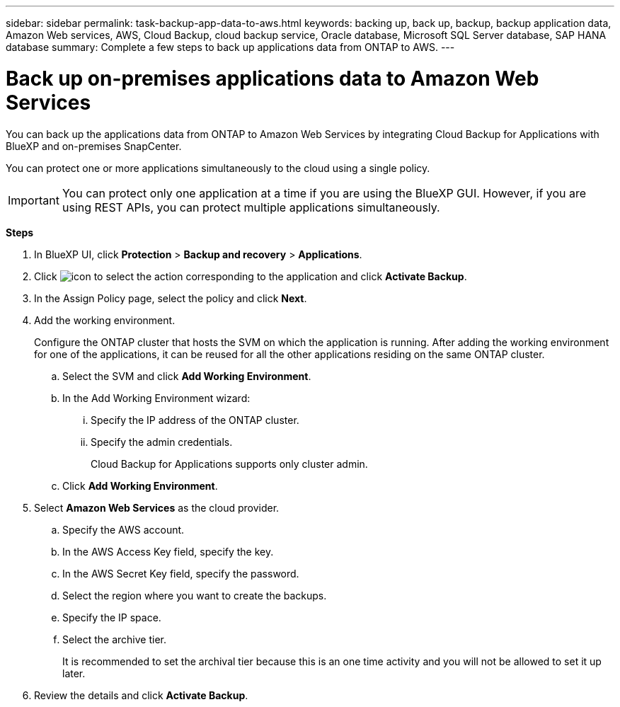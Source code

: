 ---
sidebar: sidebar
permalink: task-backup-app-data-to-aws.html
keywords: backing up, back up, backup, backup application data, Amazon Web services, AWS, Cloud Backup, cloud backup service, Oracle database, Microsoft SQL Server database, SAP HANA database
summary: Complete a few steps to back up applications data from ONTAP to AWS.
---

= Back up on-premises applications data to Amazon Web Services
:hardbreaks:
:nofooter:
:icons: font
:linkattrs:
:imagesdir: ./media/

[.lead]

You can back up the applications data from ONTAP to Amazon Web Services by integrating Cloud Backup for Applications with BlueXP and on-premises SnapCenter.

You can protect one or more applications simultaneously to the cloud using a single policy.

IMPORTANT: You can protect only one application at a time if you are using the BlueXP GUI. However, if you are using REST APIs, you can protect multiple applications simultaneously.

*Steps*

. In BlueXP UI, click *Protection* > *Backup and recovery* > *Applications*.
. Click image:icon-action.png[icon to select the action] corresponding to the application and click *Activate Backup*.
. In the Assign Policy page, select the policy and click *Next*.
. Add the working environment.
+
Configure the ONTAP cluster that hosts the SVM on which the application is running. After adding the working environment for one of the applications, it can be reused for all the other applications residing on the same ONTAP cluster.
+
.. Select the SVM and click *Add Working Environment*.
.. In the Add Working Environment wizard:
... Specify the IP address of the ONTAP cluster.
... Specify the admin credentials.
+
Cloud Backup for Applications supports only cluster admin.
.. Click *Add Working Environment*.
. Select *Amazon Web Services* as the cloud provider.
.. Specify the AWS account.
.. In the AWS Access Key field, specify the key.
.. In the AWS Secret Key field, specify the password.
.. Select the region where you want to create the backups.
.. Specify the IP space.
.. Select the archive tier.
+
It is recommended to set the archival tier because this is an one time activity and you will not be allowed to set it up later.
. Review the details and click *Activate Backup*.
